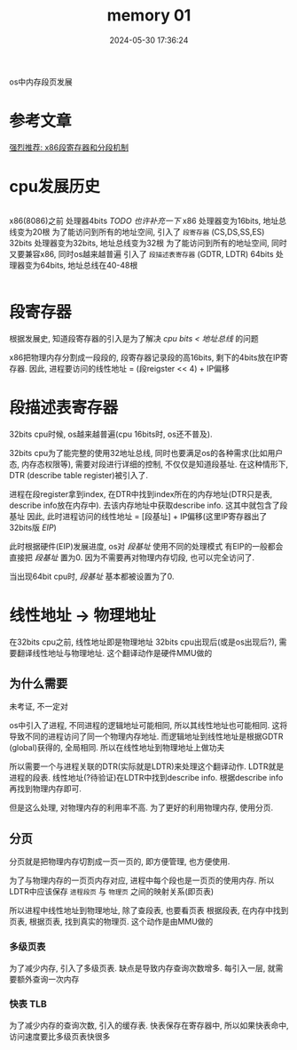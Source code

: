 #+title: memory 01
#+date: 2024-05-30 17:36:24
#+hugo_section: docs
#+hugo_bundle: os/os/memory_01
#+export_file_name: index
#+hugo_weight: 10
#+hugo_draft: false
#+hugo_auto_set_lastmod: t
#+hugo_custom_front_matter: :bookCollapseSection false

os中内存段页发展

#+hugo: more
* 参考文章
  [[https://zhuanlan.zhihu.com/p/324210723][强烈推荐: x86段寄存器和分段机制]]
  
* cpu发展历史
  #+begin_columns
  x86(8086)之前
  处理器4bits
  /TODO 也许补充一下/
  @@hugo:<--->@@x86
  处理器变为16bits, 地址总线变为20根
  为了能访问到所有的地址空间, 引入了 =段寄存器= (CS,DS,SS,ES)
  @@hugo:<--->@@32bits
  处理器变为32bits, 地址总线变为32根
  为了能访问到所有的地址空间, 同时又要兼容x86, 同时os越来越普遍
  引入了 =段描述表寄存器= (GDTR, LDTR)
  @@hugo:<--->@@64bits
  处理器变为64bits, 地址总线在40-48根
  #+end_columns
* 段寄存器
  根据发展史, 知道段寄存器的引入是为了解决 /cpu bits < 地址总线/ 的问题
  
  #+begin_src plantuml :exports results :eval no-export :file segment_reigster.png
    @startuml
    /'
    line direct:  -le|ri|up|do->
    line style :  #line:color;line.[bold|dashed|dotted];text:color
    '/

    'top to bottom direction
    'left to right direction

    'skinparam linetype polyline
    'skinparam linetype ortho

    skinparam nodesep 1

    title cpu 与 地址总线

    frame cpu {
        card cpu控制器 as c
        card register [
        CS
        ----
        DS
        ---
        SS 
        ----
        ES
        ]
        c -[hidden]-> register
    }

    agent 地址总线20 as addr

    cpu -ri[hidden]-> addr

    @enduml
  #+end_src

  #+RESULTS:
  [[file:segment_reigster.png]]

  x86把物理内存分割成一段段的, 段寄存器记录段的高16bits, 剩下的4bits放在IP寄存器.
  因此, 进程要访问的线性地址 = (段reigster << 4) + IP偏移
* 段描述表寄存器
  32bits cpu时候, os越来越普遍(cpu 16bits时, os还不普及).

  32bits cpu为了能完整的使用32地址总线, 同时也要满足os的各种需求(比如用户态, 内存态权限等),
  需要对段进行详细的控制, 不仅仅是知道段基址.
  在这种情形下, DTR (describe table register)被引入了.

  进程在段register拿到index, 在DTR中找到index所在的内存地址(DTR只是表, describe info放在内存中).
  去该内存地址中获取describe info. 这其中就包含了段基址
  因此, 此时进程访问的线性地址 = [段基址] + IP偏移(这里IP寄存器出了32bits版 /EIP/)

  此时根据硬件(EIP)发展进度, os对 /段基址/ 使用不同的处理模式
  有EIP的一般都会直接把 /段基址/ 置为0. 因为不需要再对物理内存切段, 也可以完全访问了.

  当出现64bit cpu时, /段基址/ 基本都被设置为了0.
* 线性地址 -> 物理地址
  在32bits cpu之前, 线性地址即是物理地址
  32bits cpu出现后(或是os出现后?), 需要翻译线性地址与物理地址.
  这个翻译动作是硬件MMU做的
** 为什么需要
   #+attr_shortcode: warning
   #+begin_hint
   未考证, 不一定对
   #+end_hint
   os中引入了进程, 不同进程的逻辑地址可能相同, 所以其线性地址也可能相同.
   这将导致不同的进程访问了同一个物理内存地址.
   而逻辑地址到线性地址是根据GDTR (global)获得的, 全局相同.
   所以在线性地址到物理地址上做功夫
   
   所以需要一个与进程关联的DTR(实际就是LDTR)来处理这个翻译动作.
   LDTR就是进程的段表.
   线性地址(?待验证)在LDTR中找到describe info.
   根据describe info 再找到物理内存即可.

   但是这么处理, 对物理内存的利用率不高.
   为了更好的利用物理内存, 使用分页.
** 分页
   分页就是把物理内存切割成一页一页的, 即方便管理, 也方便使用.

   为了与物理内存的一页页内存对应, 进程中每个段也是一页页的使用内存.
   所以LDTR中应该保存 =进程段页= 与 =物理页= 之间的映射关系(即页表)

   所以进程中线性地址到物理地址, 除了查段表, 也要看页表
   根据段表, 在内存中找到页表, 根据页表, 找到真实的物理页.
   这个动作是由MMU做的
*** 多级页表
    为了减少内存, 引入了多级页表.
    缺点是导致内存查询次数增多. 每引入一层, 就需要额外查询一次内存
*** 快表 TLB
    为了减少内存的查询次数, 引入的缓存表.
    快表保存在寄存器中, 所以如果快表命中, 访问速度要比多级页表快很多
